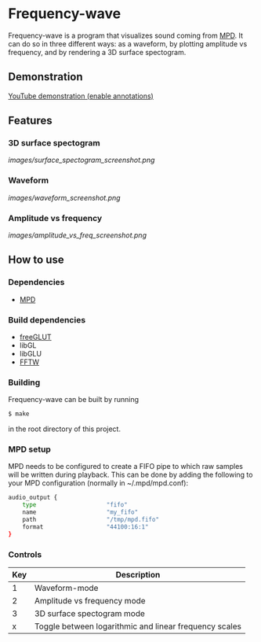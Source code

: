 #+STARTUP: showeverything
* Frequency-wave
Frequency-wave is a program that visualizes sound coming from [[http://www.musicpd.org/][MPD]]. It
can do so in three different ways: as a waveform, by plotting
amplitude vs frequency, and by rendering a 3D surface spectogram.
** Demonstration
[[https://www.youtube.com/watch?v=RLD4nn0uEDI][YouTube demonstration (enable annotations)]]
** Features
*** 3D surface spectogram
[[images/surface_spectogram_screenshot.png]]
*** Waveform
[[images/waveform_screenshot.png]]
*** Amplitude vs frequency
[[images/amplitude_vs_freq_screenshot.png]]
** How to use
*** Dependencies
- [[http://www.musicpd.org/][MPD]]
*** Build dependencies
- [[http://freeglut.sourceforge.net/][freeGLUT]]
- libGL
- libGLU
- [[http://www.fftw.org/][FFTW]]
*** Building
Frequency-wave can be built by running
#+BEGIN_SRC bash
$ make
#+END_SRC
in the root directory of this project.
*** MPD setup
MPD needs to be configured to create a FIFO pipe to which raw samples
will be written during playback. This can be done by adding the
following to your MPD configuration (normally in ~/.mpd/mpd.conf):
#+BEGIN_SRC bash
audio_output {
    type                    "fifo"
    name                    "my_fifo"
    path                    "/tmp/mpd.fifo"
    format                  "44100:16:1"
}
#+END_SRC
*** Controls
|-----+--------------------------------------------------------|
| Key | Description                                            |
|-----+--------------------------------------------------------|
|   1 | Waveform-mode                                          |
|   2 | Amplitude vs frequency mode                            |
|   3 | 3D surface spectogram mode                             |
|   x | Toggle between logarithmic and linear frequency scales |
|-----+--------------------------------------------------------|
